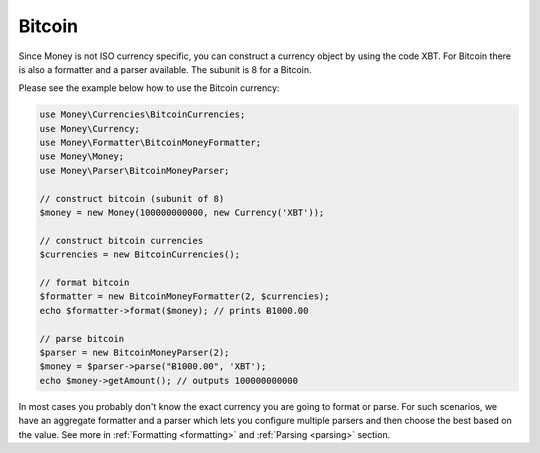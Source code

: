 .. _bitcoin:

Bitcoin
=======

Since Money is not ISO currency specific, you can construct a currency object by using the code XBT.
For Bitcoin there is also a formatter and a parser available. The subunit is 8 for a Bitcoin.

Please see the example below how to use the Bitcoin currency:

.. code-block:: php

    use Money\Currencies\BitcoinCurrencies;
    use Money\Currency;
    use Money\Formatter\BitcoinMoneyFormatter;
    use Money\Money;
    use Money\Parser\BitcoinMoneyParser;

    // construct bitcoin (subunit of 8)
    $money = new Money(100000000000, new Currency('XBT'));

    // construct bitcoin currencies
    $currencies = new BitcoinCurrencies();

    // format bitcoin
    $formatter = new BitcoinMoneyFormatter(2, $currencies);
    echo $formatter->format($money); // prints Ƀ1000.00

    // parse bitcoin
    $parser = new BitcoinMoneyParser(2);
    $money = $parser->parse("Ƀ1000.00", 'XBT');
    echo $money->getAmount(); // outputs 100000000000


In most cases you probably don't know the exact currency you are going to format or parse.
For such scenarios, we have an aggregate formatter and a parser which lets you configure multiple parsers
and then choose the best based on the value. See more in :ref:`Formatting <formatting>` and :ref:`Parsing <parsing>` section.
